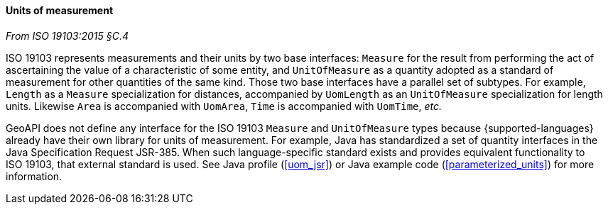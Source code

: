[[units]]
==== Units of measurement
[.reference]_From ISO 19103:2015 §C.4_

ISO 19103 represents measurements and their units by two base interfaces:
`Measure` for the result from performing the act of ascertaining the value of a characteristic of some entity,
and `UnitOfMeasure` as a quantity adopted as a standard of measurement for other quantities of the same kind.
Those two base interfaces have a parallel set of subtypes.
For example, `Length` as a `Measure` specialization for distances,
accompanied by `UomLength` as an `UnitOfMeasure` specialization for length units.
Likewise `Area` is accompanied with `UomArea`, `Time` is accompanied with `UomTime`, _etc._

GeoAPI does not define any interface for the ISO 19103 `Measure` and `UnitOfMeasure` types
because {supported-languages} already have their own library for units of measurement.
For example, Java has standardized a set of quantity interfaces in the Java Specification Request JSR-385.
When such language-specific standard exists and provides equivalent functionality to ISO 19103, that external standard is used.
See Java profile (<<uom_jsr>>) or Java example code (<<parameterized_units>>) for more information.
